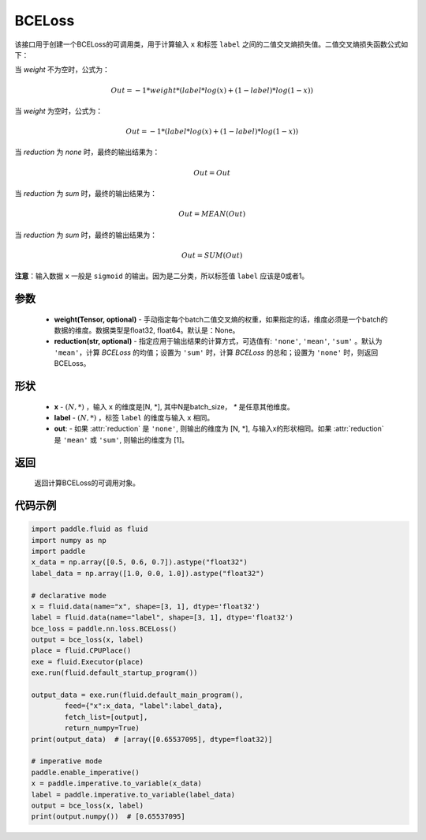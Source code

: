 .. _cn_api_paddle_nn_BCELoss:

BCELoss
-------------------------------

.. py:class:: paddle.nn.BCELoss(weight=None, reduction='mean')

该接口用于创建一个BCELoss的可调用类，用于计算输入 ``x`` 和标签 ``label`` 之间的二值交叉熵损失值。二值交叉熵损失函数公式如下：

当 `weight` 不为空时，公式为：

.. math::
  Out = -1 * weight * (label * log(x) + (1 - label) * log(1 - x))

当 `weight` 为空时，公式为：

.. math::
  Out = -1 * (label * log(x) + (1 - label) * log(1 - x))

当 `reduction` 为 `none` 时，最终的输出结果为：

.. math::
  Out = Out

当 `reduction` 为 `sum` 时，最终的输出结果为：

.. math::
  Out = MEAN(Out)

当 `reduction` 为 `sum` 时，最终的输出结果为：

.. math::
  Out = SUM(Out)


**注意**：输入数据 ``x`` 一般是 ``sigmoid`` 的输出。因为是二分类，所以标签值 ``label`` 应该是0或者1。


参数
:::::::::
  - **weight(Tensor, optional)** - 手动指定每个batch二值交叉熵的权重，如果指定的话，维度必须是一个batch的数据的维度。数据类型是float32, float64。默认是：None。
  - **reduction(str, optional)** - 指定应用于输出结果的计算方式，可选值有: ``'none'``, ``'mean'``, ``'sum'`` 。默认为 ``'mean'``，计算 `BCELoss` 的均值；设置为 ``'sum'`` 时，计算 `BCELoss` 的总和；设置为 ``'none'`` 时，则返回BCELoss。

形状
:::::::::
    - **x** - :math:`(N, *)` ，输入 ``x`` 的维度是[N, *], 其中N是batch_size， `*` 是任意其他维度。
    - **label** - :math:`(N, *)` ，标签 ``label`` 的维度与输入 ``x`` 相同。
    - **out**: - 如果 :attr:`reduction` 是 ``'none'``, 则输出的维度为 [N, *], 与输入x的形状相同。如果 :attr:`reduction` 是 ``'mean'`` 或 ``'sum'``, 则输出的维度为 [1]。


返回
:::::::::
    返回计算BCELoss的可调用对象。

代码示例
::::::::::

.. code-block:: python

    import paddle.fluid as fluid
    import numpy as np
    import paddle
    x_data = np.array([0.5, 0.6, 0.7]).astype("float32")
    label_data = np.array([1.0, 0.0, 1.0]).astype("float32")

    # declarative mode
    x = fluid.data(name="x", shape=[3, 1], dtype='float32')
    label = fluid.data(name="label", shape=[3, 1], dtype='float32')
    bce_loss = paddle.nn.loss.BCELoss()
    output = bce_loss(x, label)
    place = fluid.CPUPlace()
    exe = fluid.Executor(place)
    exe.run(fluid.default_startup_program())

    output_data = exe.run(fluid.default_main_program(),
            feed={"x":x_data, "label":label_data},
            fetch_list=[output],
            return_numpy=True)
    print(output_data)  # [array([0.65537095], dtype=float32)]

    # imperative mode
    paddle.enable_imperative()
    x = paddle.imperative.to_variable(x_data)
    label = paddle.imperative.to_variable(label_data)
    output = bce_loss(x, label)
    print(output.numpy())  # [0.65537095]

